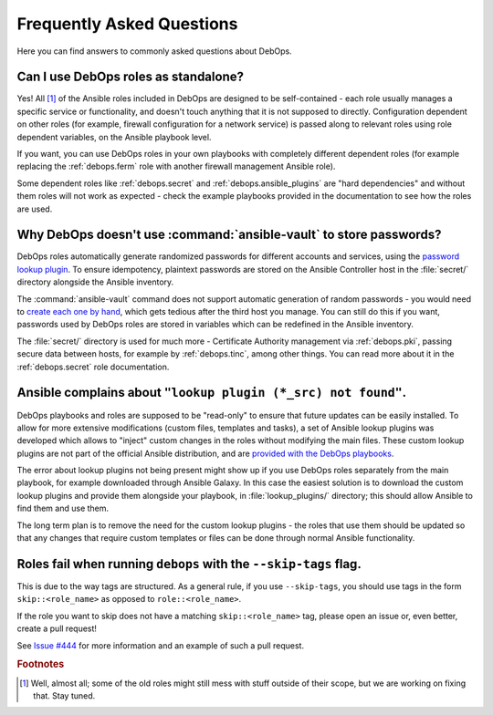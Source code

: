 .. _faq:

Frequently Asked Questions
==========================

Here you can find answers to commonly asked questions about DebOps.

Can I use DebOps roles as standalone?
-------------------------------------

Yes! All [#f1]_ of the Ansible roles included in DebOps are designed to be
self-contained - each role usually manages a specific service or functionality,
and doesn't touch anything that it is not supposed to directly. Configuration
dependent on other roles (for example, firewall configuration for a network
service) is passed along to relevant roles using role dependent variables, on
the Ansible playbook level.

If you want, you can use DebOps roles in your own playbooks with completely
different dependent roles (for example replacing the :ref:`debops.ferm` role
with another firewall management Ansible role).

Some dependent roles like :ref:`debops.secret` and
:ref:`debops.ansible_plugins` are "hard dependencies" and without them roles
will not work as expected - check the example playbooks provided in the
documentation to see how the roles are used.


Why DebOps doesn't use :command:`ansible-vault` to store passwords?
-------------------------------------------------------------------

DebOps roles automatically generate randomized passwords for different accounts
and services, using the `password lookup plugin`__. To ensure idempotency,
plaintext passwords are stored on the Ansible Controller host in the
:file:`secret/` directory alongside the Ansible inventory.

.. __: https://docs.ansible.com/ansible/devel/plugins/lookup/password.html

The :command:`ansible-vault` command does not support automatic generation of
random passwords - you would need to `create each one by hand`__, which gets
tedious after the third host you manage. You can still do this if you want,
passwords used by DebOps roles are stored in variables which can be redefined
in the Ansible inventory.

.. __: https://docs.ansible.com/ansible/latest/user_guide/vault.html

The :file:`secret/` directory is used for much more - Certificate Authority
management via :ref:`debops.pki`, passing secure data between hosts, for
example by :ref:`debops.tinc`, among other things. You can read more about it
in the :ref:`debops.secret` role documentation.


Ansible complains about ``"lookup plugin (*_src) not found"``.
--------------------------------------------------------------

DebOps playbooks and roles are supposed to be "read-only" to ensure that future
updates can be easily installed. To allow for more extensive modifications
(custom files, templates and tasks), a set of Ansible lookup plugins was
developed which allows to "inject" custom changes in the roles without
modifying the main files. These custom lookup plugins are not part of the
official Ansible distribution, and are `provided with the DebOps playbooks`__.

.. __: https://github.com/debops/debops/tree/master/ansible/roles/debops.ansible_plugins/lookup_plugins

The error about lookup plugins not being present might show up if you use
DebOps roles separately from the main playbook, for example downloaded through
Ansible Galaxy. In this case the easiest solution is to download the custom
lookup plugins and provide them alongside your playbook, in
:file:`lookup_plugins/` directory; this should allow Ansible to find them and
use them.

The long term plan is to remove the need for the custom lookup plugins - the
roles that use them should be updated so that any changes that require custom
templates or files can be done through normal Ansible functionality.


Roles fail when running ``debops`` with the ``--skip-tags`` flag.
-----------------------------------------------------------------

This is due to the way tags are structured. As a general rule, if you use
``--skip-tags``, you should use tags in the form ``skip::<role_name>`` as
opposed to ``role::<role_name>``.

If the role you want to skip does not have a matching ``skip::<role_name>``
tag, please open an issue or, even better, create a pull request!

See `Issue #444`__ for more information and an example of such a pull
request.

.. __: https://github.com/debops/debops/issues/444


.. rubric:: Footnotes

.. [#f1] Well, almost all; some of the old roles might still mess with stuff
         outside of their scope, but we are working on fixing that. Stay tuned.
